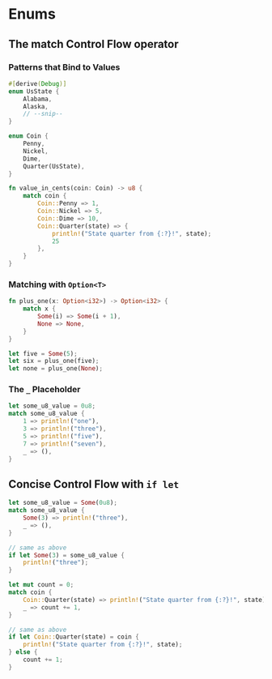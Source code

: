 * Enums
** The match Control Flow operator
*** Patterns that Bind to Values
#+BEGIN_SRC rust
#[derive(Debug)]
enum UsState {
    Alabama,
    Alaska,
    // --snip--
}

enum Coin {
    Penny,
    Nickel,
    Dime,
    Quarter(UsState),
}

fn value_in_cents(coin: Coin) -> u8 {
    match coin {
        Coin::Penny => 1,
        Coin::Nickel => 5,
        Coin::Dime => 10,
        Coin::Quarter(state) => {
            println!("State quarter from {:?}!", state);
            25
        },
    }
}
#+END_SRC
*** Matching with ~Option<T>~
#+BEGIN_SRC rust
fn plus_one(x: Option<i32>) -> Option<i32> {
    match x {
        Some(i) => Some(i + 1),
        None => None,
    }
}

let five = Some(5);
let six = plus_one(five);
let none = plus_one(None);
#+END_SRC
*** The ~_~ Placeholder
#+BEGIN_SRC rust
let some_u8_value = 0u8;
match some_u8_value {
    1 => println!("one"),
    3 => println!("three"),
    5 => println!("five"),
    7 => println!("seven"),
    _ => (),
}
#+END_SRC
** Concise Control Flow with ~if let~
#+BEGIN_SRC rust
let some_u8_value = Some(0u8);
match some_u8_value {
    Some(3) => println!("three"),
    _ => (),
}

// same as above
if let Some(3) = some_u8_value {
    println!("three");
}
#+END_SRC

#+BEGIN_SRC rust
let mut count = 0;
match coin {
    Coin::Quarter(state) => println!("State quarter from {:?}!", state),
    _ => count += 1,
}

// same as above
if let Coin::Quarter(state) = coin {
    println!("State quarter from {:?}!", state);
} else {
    count += 1;
}
#+END_SRC
